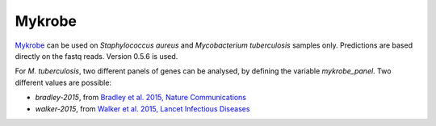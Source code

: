 .. _mykrobe:

=======
Mykrobe
=======

`Mykrobe <http://www.mykrobe.com/products/predictor/>`_ can be used on *Staphylococcus aureus* and *Mycobacterium tuberculosis* samples only. Predictions are based directly on the fastq reads. Version 0.5.6 is used.

For *M. tuberculosis*, two different panels of genes can be analysed, by defining the variable `mykrobe_panel`. Two different values are possible:

- `bradley-2015`, from  `Bradley et al. 2015, Nature Communications <http://www.mykrobe.com/wp-content/uploads/2014/04/ncomms10063.pdf>`_
- `walker-2015`, from `Walker et al. 2015, Lancet Infectious Diseases <https://www.ncbi.nlm.nih.gov/pubmed/26116186>`_

  
